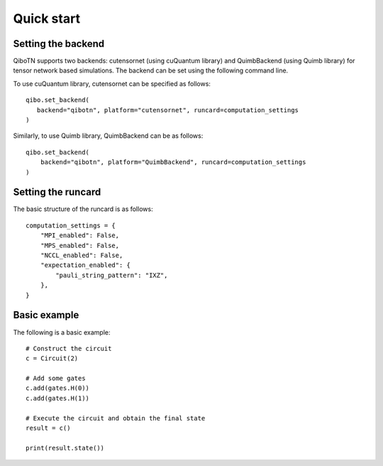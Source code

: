 Quick start
===========

Setting the backend
"""""""""""""""""""

QiboTN supports two backends: cutensornet (using cuQuantum library) and QuimbBackend (using Quimb library) for tensor network based simulations. The backend can be set using the following command line.

To use cuQuantum library, cutensornet can be specified as follows::

   qibo.set_backend(
      backend="qibotn", platform="cutensornet", runcard=computation_settings
   )

Similarly, to use Quimb library, QuimbBackend can be as follows::

   qibo.set_backend(
       backend="qibotn", platform="QuimbBackend", runcard=computation_settings
   )

Setting the runcard
"""""""""""""""""""

The basic structure of the runcard is as follows::

   computation_settings = {
       "MPI_enabled": False,
       "MPS_enabled": False,
       "NCCL_enabled": False,
       "expectation_enabled": {
           "pauli_string_pattern": "IXZ",
       },
   }

Basic example
"""""""""""""

The following is a basic example::

   # Construct the circuit
   c = Circuit(2)

   # Add some gates
   c.add(gates.H(0))
   c.add(gates.H(1))

   # Execute the circuit and obtain the final state
   result = c()

   print(result.state())
